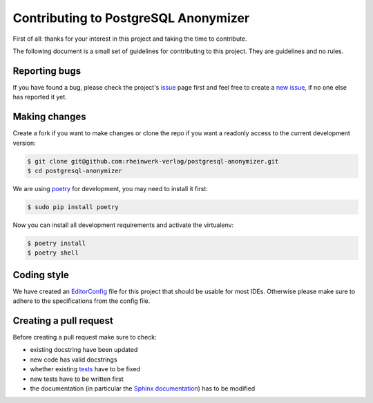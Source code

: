 Contributing to PostgreSQL Anonymizer
=====================================

First of all: thanks for your interest in this project and taking the time to contribute.

The following document is a small set of guidelines for contributing to this project. They are guidelines and no rules.

Reporting bugs
---------------

If you have found a bug, please check the project's `issue`_ page first and feel free to create a `new issue`_, if no
one else has reported it yet.

Making changes
--------------

Create a fork if you want to make changes or clone the repo if you want a readonly access to the current development
version:

.. code-block:: sh

    $ git clone git@github.com:rheinwerk-verlag/postgresql-anonymizer.git
    $ cd postgresql-anonymizer

We are using `poetry`_ for development, you may need to install it first:

.. code-block:: sh

    $ sudo pip install poetry

Now you can install all development requirements and activate the virtualenv:

.. code-block:: sh

    $ poetry install
    $ poetry shell

Coding style
------------

We have created an `EditorConfig`_ file for this project that should be usable for most IDEs. Otherwise please make
sure to adhere to the specifications from the config file.

Creating a pull request
-----------------------

Before creating a pull request make sure to check:

* existing docstring have been updated
* new code has valid docstrings
* whether existing `tests`_ have to be fixed
* new tests have to be written first
* the documentation (in particular the `Sphinx documentation`_) has to be modified

.. _issue: https://github.com/rheinwerk-verlag/postgresql-anonymizer/issues
.. _new issue: https://github.com/rheinwerk-verlag/postgresql-anonymizer/issues/new
.. _poetry: https://python-poetry.org/
.. _EditorConfig: https://editorconfig.org/
.. _tests: https://github.com/rheinwerk-verlag/postgresql-anonymizer/tree/development/tests
.. _Sphinx documentation: https://github.com/rheinwerk-verlag/postgresql-anonymizer/tree/development/docs
